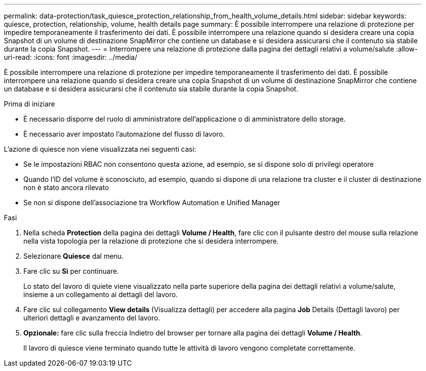 ---
permalink: data-protection/task_quiesce_protection_relationship_from_health_volume_details.html 
sidebar: sidebar 
keywords: quiesce, protection, relationship, volume, health details page 
summary: È possibile interrompere una relazione di protezione per impedire temporaneamente il trasferimento dei dati. È possibile interrompere una relazione quando si desidera creare una copia Snapshot di un volume di destinazione SnapMirror che contiene un database e si desidera assicurarsi che il contenuto sia stabile durante la copia Snapshot. 
---
= Interrompere una relazione di protezione dalla pagina dei dettagli relativi a volume/salute
:allow-uri-read: 
:icons: font
:imagesdir: ../media/


[role="lead"]
È possibile interrompere una relazione di protezione per impedire temporaneamente il trasferimento dei dati. È possibile interrompere una relazione quando si desidera creare una copia Snapshot di un volume di destinazione SnapMirror che contiene un database e si desidera assicurarsi che il contenuto sia stabile durante la copia Snapshot.

.Prima di iniziare
* È necessario disporre del ruolo di amministratore dell'applicazione o di amministratore dello storage.
* È necessario aver impostato l'automazione del flusso di lavoro.


L'azione di quiesce non viene visualizzata nei seguenti casi:

* Se le impostazioni RBAC non consentono questa azione, ad esempio, se si dispone solo di privilegi operatore
* Quando l'ID del volume è sconosciuto, ad esempio, quando si dispone di una relazione tra cluster e il cluster di destinazione non è stato ancora rilevato
* Se non si dispone dell'associazione tra Workflow Automation e Unified Manager


.Fasi
. Nella scheda *Protection* della pagina dei dettagli *Volume / Health*, fare clic con il pulsante destro del mouse sulla relazione nella vista topologia per la relazione di protezione che si desidera interrompere.
. Selezionare *Quiesce* dal menu.
. Fare clic su *Sì* per continuare.
+
Lo stato del lavoro di quiete viene visualizzato nella parte superiore della pagina dei dettagli relativi a volume/salute, insieme a un collegamento ai dettagli del lavoro.

. Fare clic sul collegamento *View details* (Visualizza dettagli) per accedere alla pagina *Job* Details (Dettagli lavoro) per ulteriori dettagli e avanzamento del lavoro.
. *Opzionale:* fare clic sulla freccia Indietro del browser per tornare alla pagina dei dettagli *Volume / Health*.
+
Il lavoro di quiesce viene terminato quando tutte le attività di lavoro vengono completate correttamente.


